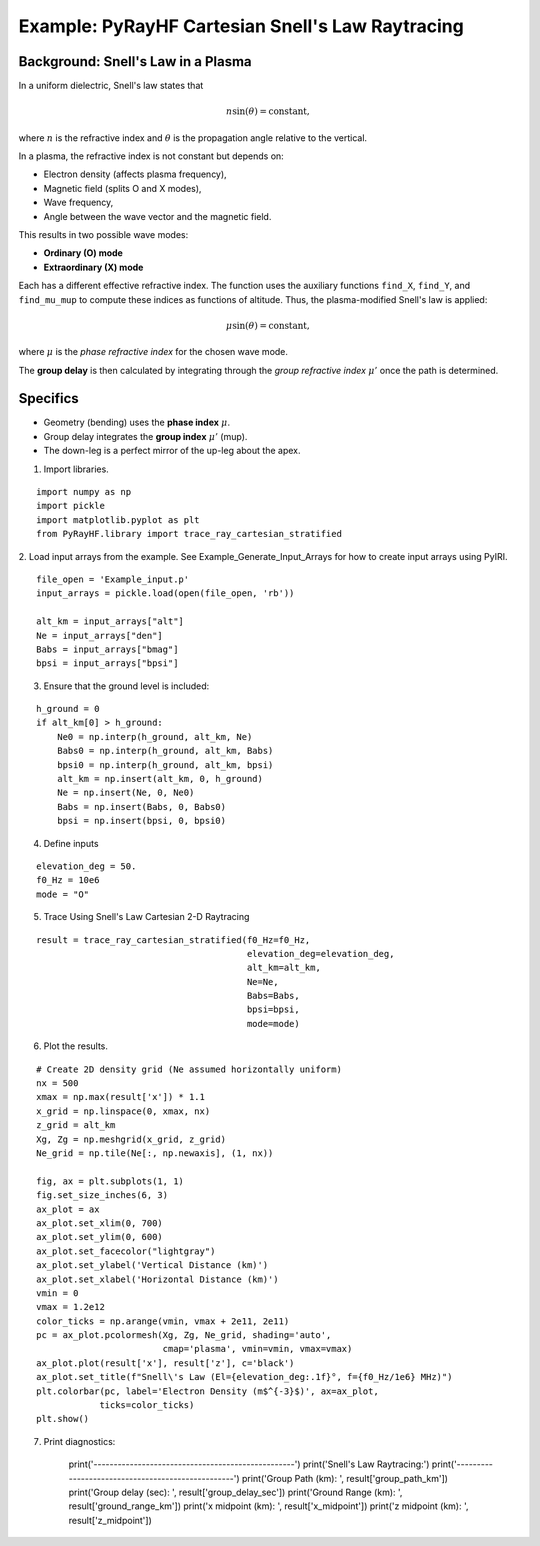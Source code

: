 Example: PyRayHF Cartesian Snell's Law Raytracing
=================================================

Background: Snell's Law in a Plasma
-----------------------------------

In a uniform dielectric, Snell's law states that

.. math::

   n \sin(\theta) = \text{constant},

where :math:`n` is the refractive index and :math:`\theta` is the propagation angle
relative to the vertical.

In a plasma, the refractive index is not constant but depends on:

- Electron density (affects plasma frequency),
- Magnetic field (splits O and X modes),
- Wave frequency,
- Angle between the wave vector and the magnetic field.

This results in two possible wave modes:

- **Ordinary (O) mode**
- **Extraordinary (X) mode**

Each has a different effective refractive index. The function uses the auxiliary
functions ``find_X``, ``find_Y``, and ``find_mu_mup`` to compute these indices as
functions of altitude. Thus, the plasma-modified Snell's law is applied:

.. math::

   \mu \sin(\theta) = \text{constant},

where :math:`\mu` is the *phase refractive index* for the chosen wave mode.

The **group delay** is then calculated by integrating through the
*group refractive index* :math:`\mu'` once the path is determined.

Specifics
---------

- Geometry (bending) uses the **phase index** :math:`\mu`.
- Group delay integrates the **group index** :math:`\mu'` (mup).
- The down-leg is a perfect mirror of the up-leg about the apex.


1. Import libraries.

::

    import numpy as np
    import pickle
    import matplotlib.pyplot as plt
    from PyRayHF.library import trace_ray_cartesian_stratified


2. Load input arrays from the example.
See Example_Generate_Input_Arrays for how to create input arrays using PyIRI.

::

    file_open = 'Example_input.p'
    input_arrays = pickle.load(open(file_open, 'rb'))

    alt_km = input_arrays["alt"]
    Ne = input_arrays["den"]
    Babs = input_arrays["bmag"]
    bpsi = input_arrays["bpsi"]

3. Ensure that the ground level is included:

::

    h_ground = 0
    if alt_km[0] > h_ground:
        Ne0 = np.interp(h_ground, alt_km, Ne)
        Babs0 = np.interp(h_ground, alt_km, Babs)
        bpsi0 = np.interp(h_ground, alt_km, bpsi)
        alt_km = np.insert(alt_km, 0, h_ground)
        Ne = np.insert(Ne, 0, Ne0)
        Babs = np.insert(Babs, 0, Babs0)
        bpsi = np.insert(bpsi, 0, bpsi0)

4. Define inputs

::

    elevation_deg = 50.
    f0_Hz = 10e6
    mode = "O"

5. Trace Using Snell's Law Cartesian 2-D Raytracing

::

    result = trace_ray_cartesian_stratified(f0_Hz=f0_Hz,
                                            elevation_deg=elevation_deg,
                                            alt_km=alt_km,
                                            Ne=Ne,
                                            Babs=Babs,
                                            bpsi=bpsi,
                                            mode=mode)

6. Plot the results.

::

    # Create 2D density grid (Ne assumed horizontally uniform)
    nx = 500
    xmax = np.max(result['x']) * 1.1
    x_grid = np.linspace(0, xmax, nx)
    z_grid = alt_km
    Xg, Zg = np.meshgrid(x_grid, z_grid)
    Ne_grid = np.tile(Ne[:, np.newaxis], (1, nx))

    fig, ax = plt.subplots(1, 1)
    fig.set_size_inches(6, 3)
    ax_plot = ax
    ax_plot.set_xlim(0, 700)
    ax_plot.set_ylim(0, 600)
    ax_plot.set_facecolor("lightgray")
    ax_plot.set_ylabel('Vertical Distance (km)')
    ax_plot.set_xlabel('Horizontal Distance (km)')
    vmin = 0
    vmax = 1.2e12
    color_ticks = np.arange(vmin, vmax + 2e11, 2e11)
    pc = ax_plot.pcolormesh(Xg, Zg, Ne_grid, shading='auto',
                            cmap='plasma', vmin=vmin, vmax=vmax)
    ax_plot.plot(result['x'], result['z'], c='black')
    ax_plot.set_title(f"Snell\'s Law (El={elevation_deg:.1f}°, f={f0_Hz/1e6} MHz)")
    plt.colorbar(pc, label='Electron Density (m$^{-3}$)', ax=ax_plot,
                ticks=color_ticks)
    plt.show()


.. image:: figures/Snells_Law.png
    :width: 400px
    :align: center
    :alt: Snells Law.

7. Print diagnostics:

    print('--------------------------------------------------')
    print('Snell\'s Law Raytracing:')
    print('--------------------------------------------------')
    print('Group Path (km): ', result['group_path_km'])
    print('Group delay (sec): ', result['group_delay_sec'])
    print('Ground Range (km): ', result['ground_range_km'])
    print('x midpoint (km): ', result['x_midpoint'])
    print('z midpoint (km): ', result['z_midpoint'])